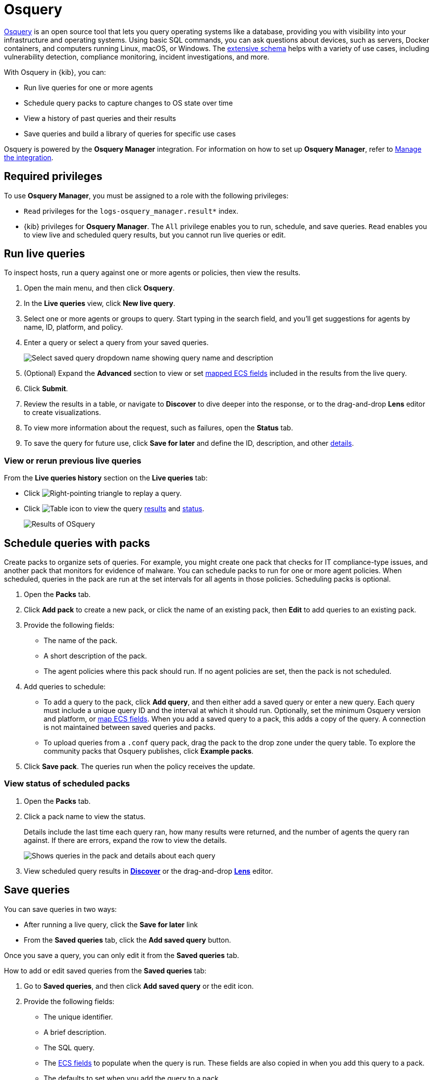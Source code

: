 [chapter]
[role="xpack"]
[[osquery]]
= Osquery

https://osquery.io[Osquery] is an open source tool that lets you query operating systems like a database, providing you with visibility into your infrastructure and operating systems.
Using basic SQL commands, you can ask questions about devices, such as servers, 
Docker containers, and computers running Linux, macOS, or Windows.
The https://osquery.io/schema[extensive schema] helps with a variety of use cases,
including vulnerability detection, compliance monitoring, incident investigations, and more.  

With Osquery in {kib}, you can:

 * Run live queries for one or more agents
 * Schedule query packs to capture changes to OS state over time
 * View a history of past queries and their results
 * Save queries and build a library of queries for specific use cases

Osquery is powered by the *Osquery Manager* integration.
For information on how to set up *Osquery Manager*, refer to <<manage-osquery-integration>>.

[float]
== Required privileges

To use *Osquery Manager*, you must be assigned to a role with the following privileges:

* `Read` privileges for the `logs-osquery_manager.result*` index.
* {kib} privileges for **Osquery Manager**. The `All` privilege
enables you to run, schedule, and save queries. `Read` enables you to
view live and scheduled query results, but you cannot run live queries or edit.

[float]
[[osquery-run-query]]
==  Run live queries

To inspect hosts, run a query against one or more agents or policies,
then view the results.

. Open the main menu, and then click *Osquery*.

. In the *Live queries* view, click **New live query**.

. Select one or more agents or groups to query. Start typing in the search field,
and you'll get suggestions for agents by name, ID, platform, and policy.

. Enter a query or select a query from your saved queries.
+
[role="screenshot"]
image::images/enter-query.png[Select saved query dropdown name showing query name and description]

. (Optional) Expand the **Advanced** section to view or set <<osquery-map-fields,mapped ECS fields>> included in the results from the live query.

. Click **Submit**.

. Review the results in a table, or navigate to *Discover* to dive deeper into the response,
or to the drag-and-drop *Lens* editor to create visualizations.
. To view more information about the request, such as failures, open the *Status* tab.
. To save the query for future use, click *Save for later* and define the ID,
description, and other <<osquery-manage-query,details>>. 

[float]
[[osquery-view-history]]
===  View or rerun previous live queries

From the *Live queries history* section on the *Live queries* tab:

* Click image:images/play-icon.png[Right-pointing triangle] to replay a query.

* Click image:images/table-icon.png[Table icon] to view the query <<osquery-results,results>> and <<osquery-status,status>>.
+
[role="screenshot"]
image::images/live-query-check-results.png[Results of OSquery]


[float]
[[osquery-schedule-query]]
== Schedule queries with packs

Create packs to organize sets of queries. For example, you might create one pack that checks
for IT compliance-type issues, and another pack that monitors for evidence of malware. 
You can schedule packs to run for one or more agent policies. When scheduled, queries in the pack are run at the set intervals for all agents in those policies. Scheduling packs is optional. 

. Open the **Packs** tab.

. Click **Add pack** to create a new pack, or click the name of an existing pack, then **Edit** to add queries to an existing pack.

. Provide the following fields:

* The name of the pack.

* A short description of the pack.

* The agent policies where this pack should run. If no agent policies are set, then the pack is not scheduled.

. Add queries to schedule:

* To add a query to the pack, click *Add query*, and then either add a saved query or enter a new query.
Each query must include a unique query ID and the interval at which it should run. 
Optionally, set the minimum Osquery version and platform,
or <<osquery-map-fields,map ECS fields>>. When you add a saved query to a pack, this adds a copy of the query. A connection is not maintained between saved queries and packs.

* To upload queries from a `.conf` query pack, drag the pack to the drop zone under the query table. To explore the community packs that Osquery publishes, click *Example packs*.

. Click *Save pack*. The queries run when the policy receives the update.

[float]
[[osquery-schedule-status]]
=== View status of scheduled packs

. Open the **Packs** tab.

. Click a pack name to view the status.
+
Details include the last time each query ran, how many results were returned, and the number of agents the query ran against.
If there are errors, expand the row to view the details.
+
[role="screenshot"]
image::images/scheduled-pack.png[Shows queries in the pack and details about each query, including the last time it ran, how many results were returned, the number of agents it ran against, and if there are errors]

. View scheduled query results in <<discover,*Discover*>> or the drag-and-drop <<lens,*Lens*>> editor.

[float]
[[osquery-manage-query]]
== Save queries

You can save queries in two ways:

* After running a live query, click the *Save for later* link
* From the *Saved queries* tab, click the **Add saved query** button.

Once you save a query, you can only edit it from the *Saved queries* tab.

How to add or edit saved queries from the *Saved queries* tab:

. Go to *Saved queries*, and then click **Add saved query** or the edit icon.
. Provide the following fields:

* The unique identifier.

* A brief description.

* The SQL query.

* The <<osquery-map-fields,ECS fields>> to populate when the query is run. These fields are also copied in when you add this query to a pack.

* The defaults to set when you add the query to a pack.

** The frequency to run the query.

** The minimum https://github.com/osquery/osquery/releases)[version of Osquery] required to run the query.

** The operating system required to run the query. For information about supported platforms per table, refer to the https://osquery.io/schema[Osquery schema].

. Click *Test configuration* to test the query and any mapped fields: 

* From the *Test query* panel, select agents or groups to test the query, then click *Submit* to run a live query. Result columns with the image:images/mapped-icon.png[mapping] icon are mapped. Hover over the icon to see the mapped ECS field.

. Click *Save* or *Update*. 

[float]
[[osquery-map-fields]]
== Map result fields to ECS

When you save queries or add queries to a pack, you can optionally map Osquery results or static values to fields in
the {ecs-ref}/ecs-reference.html[Elastic Common Schema] (ECS).
This standardizes your Osquery data for use across detections, machine learning,
and any other areas that rely on ECS-compliant data.
When the query is run, the results include the original `osquery.<fields>`
and the mapped ECS fields. For example, if you update a query to map `osquery.name` to `user.name`, the query results include both fields. 

. Edit saved queries or queries in a pack to map fields:

* For *Saved queries*: Open the *Saved queries* tab, and then click the edit icon for the query that you want to map.

* For *packs*: Open the *Packs* tab, edit a pack, and then click the edit icon for the query that you want to map.

. In the **ECS mapping** section, select an **ECS field** to map. 

. In the **Value** column, use the dropdown on the left to choose what type of value to map to the ECS field: 

** **Osquery value**: Select an Osquery field. The fields available are based on the SQL query entered, and only include fields that the query returns. When the query runs, the ECS field is set dynamically to the value of the Osquery field selected.

** **Static value**: Enter a static value. When the query runs, the ECS field is set to the value entered. For example, static fields can be used to apply `tags` or your preferred `event.category` to the query results. 

. Map more fields, as needed. To remove any mapped rows, click the delete icon.

. Save your changes.

[NOTE]
=========================

* Some ECS fields are restricted and cannot be mapped. These are not available in the ECS dropdown.

* Some ECS fields are restricted to a set of allowed values, like {ecs-ref}/ecs-event.html#field-event-category[event.category]. Use the {ecs-ref}/ecs-field-reference.html[ECS Field Reference] for help when mapping fields. 

* Osquery date fields have a variety of data types (including integer, text, or bigint). When mapping an Osquery date field to an ECS date field, you might need to use SQL operators in the query to get an {es}-compatible 
{ref}/date.html[date] type. 
=========================


[float]
[[osquery-extended-tables]]
== Extended tables for Kubernetes queries
In addition to the Osquery schema, the Elastic-provided version of Osquery also includes the following tables to support Kubernetes containers. These can be queried with live or scheduled queries.

* `host_users`

* `host_groups`

* `host_processes`

When querying these tables, the expectation is that the `/etc/passwd`, `/etc/group`, and `/proc` are available in the container under `/hostfs` as:
`/hostfs/etc/passwd`, `/hostfs/etc/group`, and `/hostfs/proc`. For information about the fields available in these tables, see the
https://docs.elastic.co/en/integrations/osquery_manager#exported-fields[exported fields] reference. 

[float]
[[osquery-status]]
== Osquery status

A query can have the following status:

[cols="2*<"]
|===
| Successful | The query successfully completed.
| Failed | The query encountered a problem, such as an issue with the query or the agent was disconnected, and might have failed.
| Not yet responded | The query has not been sent to the agent.
| Expired | The action request timed out. The agent may be offline.
|===

NOTE: If an agent is offline, the request status remains **pending** as {kib} retries the request.
By default, a query request times out after five minutes. The time out applies to the time it takes
to deliver the action request to an agent to run a query. If the action completes after the timeout period,
the results are still returned.


[float]
[[osquery-results]]
== Osquery results
When you run live or scheduled queries, the results are automatically 
stored in an {es} index, so that you can search, analyze, and visualize this data in {kib}.
For a list of the Osquery fields that can be returned in query results,
refer to https://docs.elastic.co/en/integrations/osquery_manager#exported-fields[exported fields].
Query results can also include ECS fields, if the query has a defined ECS mapping.

Osquery responses include the following information:

* Everything prefaced with `osquery.` is part of the query response. These fields are not mapped to ECS by default.

* Results include some ECS fields by default, such as `host.*` and `agent.*`, which provide information about the host that was queried.

* For live queries, the `action_data.query` is the query that was sent.

* For scheduled queries in a pack, the `action_id` has the format `pack_<pack-name>_<query-ID>`. You can use this information to look up the query that was run.

* By default, all query results are https://osquery.readthedocs.io/en/stable/deployment/logging/#snapshot-logs[snapshot logs]
that represent a point in time with a set of results, with no 
https://osquery.readthedocs.io/en/stable/deployment/logging/#differential-logs[differentials].

* Osquery data is stored in the `logs-osquery_manager.result-<namespace>` datastream, and the result row data is under the `osquery` property in the document. 

[float]
[[manage-osquery-integration]]
== Manage the integration

[float]
=== System requirements

* {fleet-guide}/fleet-overview.html[Fleet] is enabled on your cluster, and
one or more {fleet-guide}/elastic-agent-installation.html[Elastic Agents] is enrolled.
* The https://docs.elastic.co/en/integrations/osquery_manager[*Osquery Manager*] integration
has been added and configured
for an agent policy through Fleet.
This integration supports x64 architecture on Windows, MacOS, and Linux platforms, 
and ARM64 architecture on Linux.

NOTE: The original {filebeat-ref}/filebeat-module-osquery.html[Filebeat Osquery module]
and the https://docs.elastic.co/en/integrations/osquery[Osquery]
integration collect logs from self-managed Osquery deployments.
The *Osquery Manager* integration manages Osquery deployments
and supports running and scheduling queries from {kib}.

[float]
=== Customize Osquery sub-feature privileges

Depending on your https://www.elastic.co/subscriptions[subscription level],
you can further customize the sub-feature privileges
for *Osquery Manager*. These include options to grant specific access for running live queries,
running saved queries, saving queries, and scheduling packs. For example,
you can create roles for users who can only run live or saved queries, but who cannot save or schedule queries.
This is useful for teams who need in-depth and detailed control.

[float]
=== Customize Osquery configuration
experimental[] By default, all Osquery Manager integrations share the same osquery configuration. However, you can customize how Osquery is configured by editing the Osquery Manager integration for each agent policy
you want to adjust. The custom configuration is then applied to all agents in the policy. 
This powerful feature allows you to configure
https://osquery.readthedocs.io/en/stable/deployment/file-integrity-monitoring[File Integrity Monitoring], https://osquery.readthedocs.io/en/stable/deployment/process-auditing[Process auditing], 
and https://osquery.readthedocs.io/en/stable/deployment/configuration/#configuration-specification[others].

[IMPORTANT]
=========================

* Take caution when editing this configuration. The changes you make are distributed to all agents in the policy.

* Take caution when editing `packs` using the Advanced *Osquery config* field. 
Any changes you make to `packs` from this field are not reflected in the UI on the Osquery *Packs* page in {kib}, however, these changes are deployed to agents in the policy. 
While this allows you to use advanced Osquery functionality like pack discovery queries, you do lose the ability to manage packs defined this way from the Osquery *Packs* page.
=========================

. From the {kib} main menu, click *Fleet*, then the *Agent policies* tab.

. Click the name of the agent policy where you want to adjust the Osquery configuration. The configuration changes you make only apply to the policy you select.

. Click the name of the *Osquery Manager* integration, or add the integration first if the agent policy does not yet have it.

. From the *Edit Osquery Manager integration* page, expand the *Advanced* section.

. Edit the *Osquery config* JSON field to apply your preferred Osquery configuration. Note the following:

* The field may already have content if you have scheduled packs for this agent policy. To keep these packs scheduled, do not remove the `packs` section.

* Refer to the https://osquery.readthedocs.io/en/stable/[Osquery documentation] for configuration options. 

* Some fields are protected and cannot be set. A warning is displayed with details about which fields should be removed.

* (Optional) To load a full configuration file, drag and drop an Osquery `.conf` file into the area at the bottom of the page.

. Click *Save integration* to apply the custom configuration to all agents in the policy.
+
As an example, the following configuration disables two tables.
+
```ts
{
   "options":{
      "disable_tables":"curl,process_envs"
   }
}
```

[float]
=== Upgrade Osquery versions

The https://github.com/osquery/osquery/releases[Osquery version] available on an Elastic Agent
is associated to the version of Osquery Beat on the Agent.
To get the latest version of Osquery Beat,
https://www.elastic.co/guide/en/fleet/master/upgrade-elastic-agent.html[upgrade your Elastic Agent].

[float]
=== Debug issues
If you encounter issues with *Osquery Manager*, find the relevant logs for the {elastic-agent}
and Osquerybeat in the installed agent directory, then adjust the agent path for your setup. 

The relevant logs look similar to the following example paths:

```ts
`/data/elastic-agent-054e22/logs/elastic-agent-json.log-*`
`/data/elastic-agent-054e22/logs/default/osquerybeat-json.log`
```

To get more details in the logs, change the agent logging level to debug:

. Open the main menu, and then select **Fleet**.

. Select the agent that you want to debug.

. On the **Logs** tab, change the **Agent logging level** to **debug**, and then click **Apply changes**.
+
`agent.logging.level` is updated in `fleet.yml`, and the logging level is changed to `debug`.
